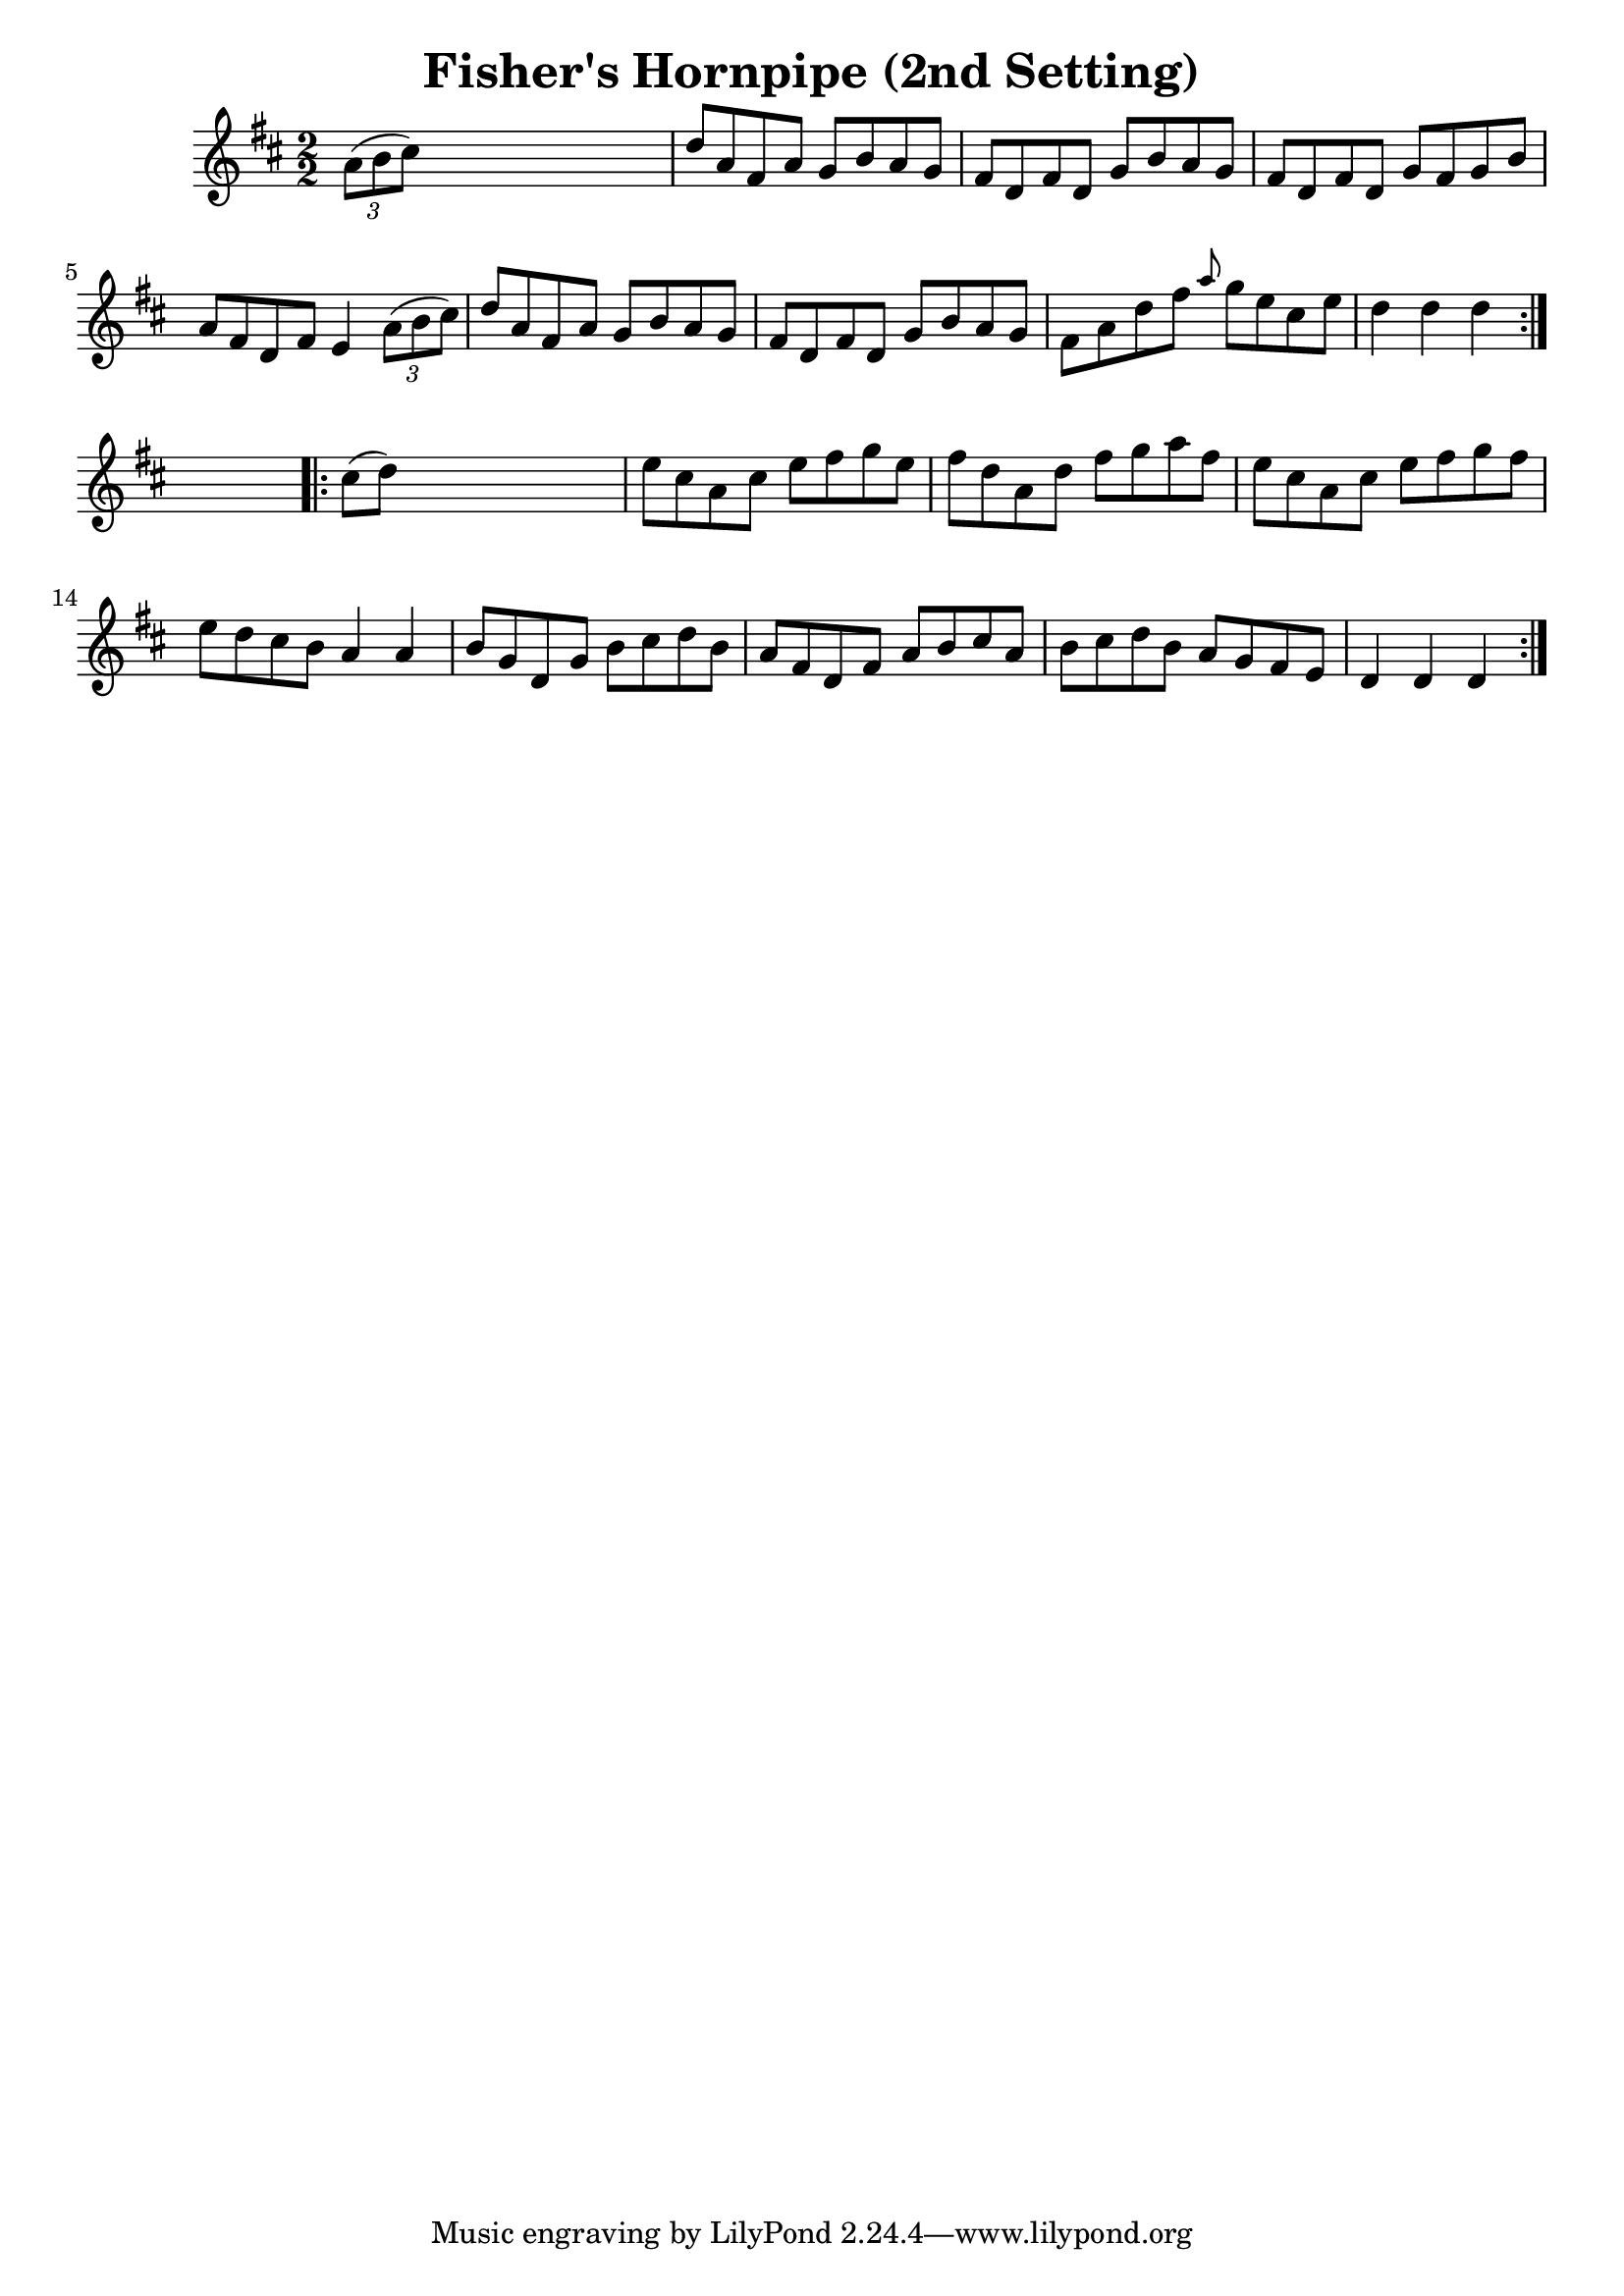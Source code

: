 
\version "2.16.2"
% automatically converted by musicxml2ly from xml/1576_bh.xml

%% additional definitions required by the score:
\language "english"


\header {
    encoder = "abc2xml version 63"
    encodingdate = "2015-01-25"
    title = "Fisher's Hornpipe (2nd Setting)"
    }

\layout {
    \context { \Score
        autoBeaming = ##f
        }
    }
PartPOneVoiceOne =  \relative a' {
    \repeat volta 2 {
        \key d \major \numericTimeSignature\time 2/2 \times 2/3 {
            a8 ( [ b8 cs8 ) ] }
        s2. | % 2
        d8 [ a8 fs8 a8 ] g8 [ b8 a8 g8 ] | % 3
        fs8 [ d8 fs8 d8 ] g8 [ b8 a8 g8 ] | % 4
        fs8 [ d8 fs8 d8 ] g8 [ fs8 g8 b8 ] | % 5
        a8 [ fs8 d8 fs8 ] e4 \times 2/3 {
            a8 ( [ b8 cs8 ) ] }
        | % 6
        d8 [ a8 fs8 a8 ] g8 [ b8 a8 g8 ] | % 7
        fs8 [ d8 fs8 d8 ] g8 [ b8 a8 g8 ] | % 8
        fs8 [ a8 d8 fs8 ] \grace { a8 } g8 [ e8 cs8 e8 ] | % 9
        d4 d4 d4 }
    s4 \repeat volta 2 {
        | \barNumberCheck #10
        cs8 ( [ d8 ) ] s2. | % 11
        e8 [ cs8 a8 cs8 ] e8 [ fs8 g8 e8 ] | % 12
        fs8 [ d8 a8 d8 ] fs8 [ g8 a8 fs8 ] | % 13
        e8 [ cs8 a8 cs8 ] e8 [ fs8 g8 fs8 ] | % 14
        e8 [ d8 cs8 b8 ] a4 a4 | % 15
        b8 [ g8 d8 g8 ] b8 [ cs8 d8 b8 ] | % 16
        a8 [ fs8 d8 fs8 ] a8 [ b8 cs8 a8 ] | % 17
        b8 [ cs8 d8 b8 ] a8 [ g8 fs8 e8 ] | % 18
        d4 d4 d4 }
    }


% The score definition
\score {
    <<
        \new Staff <<
            \context Staff << 
                \context Voice = "PartPOneVoiceOne" { \PartPOneVoiceOne }
                >>
            >>
        
        >>
    \layout {}
    % To create MIDI output, uncomment the following line:
    %  \midi {}
    }

